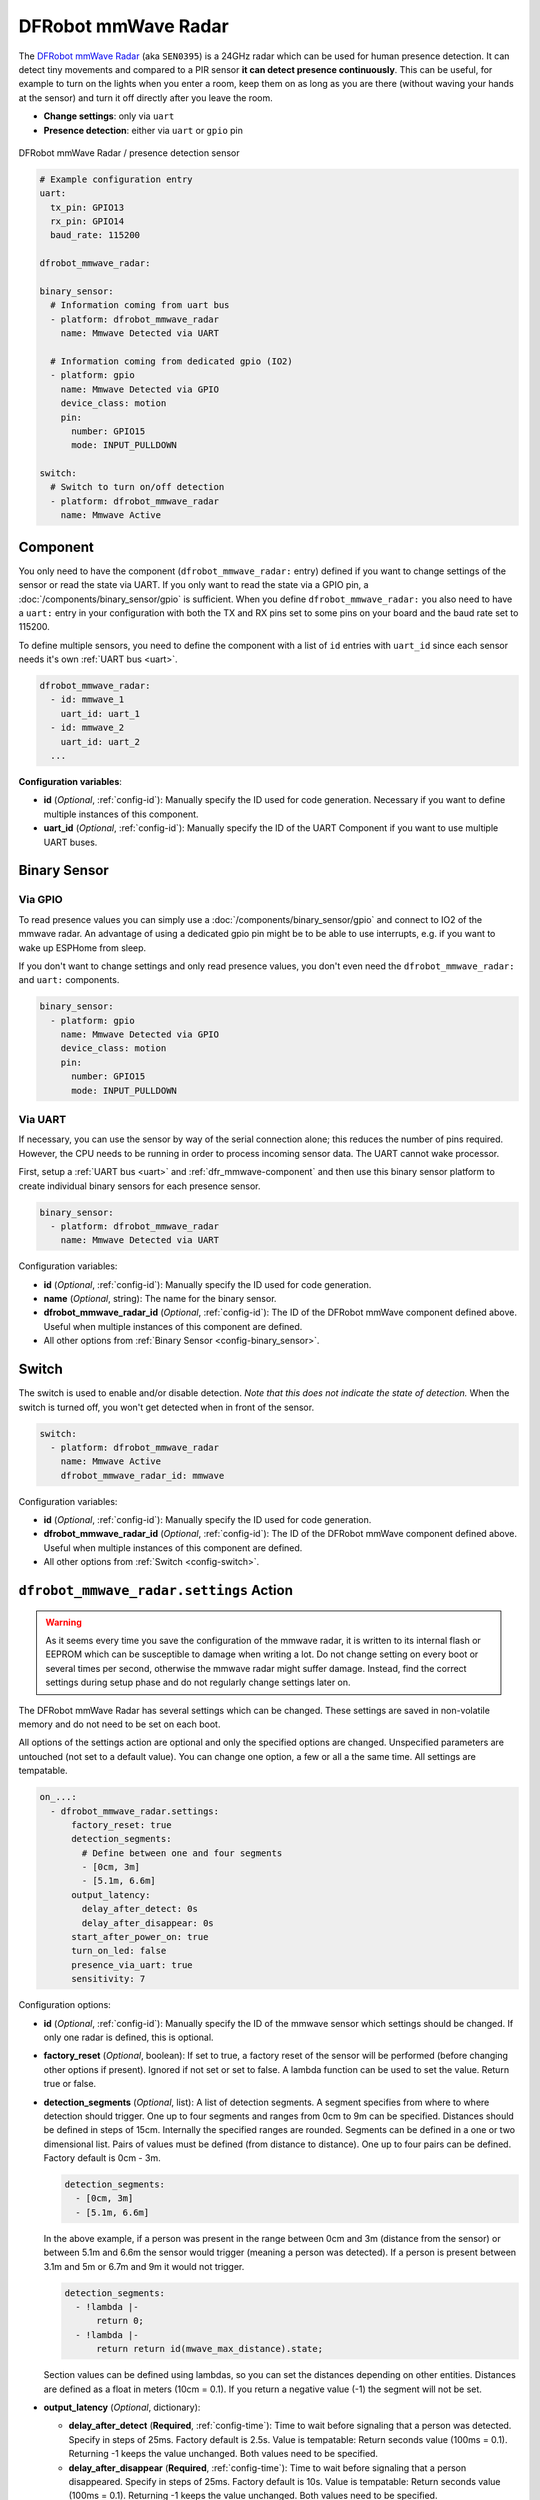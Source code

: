 DFRobot mmWave Radar
====================

.. seo::
    :description: Instructions for setting up DFRobot mmWave Radar
    :image: dfrobot_mmwave_radar.jpg
    :keywords: mmwave

The `DFRobot mmWave Radar <https://wiki.dfrobot.com/mmWave_Radar_Human_Presence_Detection_SKU_SEN0395>`__ (aka ``SEN0395``) is a 24GHz radar which can be used for human presence detection.
It can detect tiny movements and compared to a PIR sensor **it can detect presence continuously**. This can be useful,
for example to turn on the lights when you enter a room, keep them on as long as you are there (without waving your hands at the sensor) and turn it off directly
after you leave the room.

- **Change settings**: only via ``uart``
- **Presence detection**: either via ``uart`` or ``gpio`` pin

.. figure:: images/dfrobot_mmwave-full.jpg
    :align: center
    :width: 75%

    DFRobot mmWave Radar / presence detection sensor

.. code-block:: yaml

    # Example configuration entry
    uart:
      tx_pin: GPIO13
      rx_pin: GPIO14
      baud_rate: 115200

    dfrobot_mmwave_radar:

    binary_sensor:
      # Information coming from uart bus
      - platform: dfrobot_mmwave_radar
        name: Mmwave Detected via UART

      # Information coming from dedicated gpio (IO2)
      - platform: gpio
        name: Mmwave Detected via GPIO
        device_class: motion
        pin:
          number: GPIO15
          mode: INPUT_PULLDOWN

    switch:
      # Switch to turn on/off detection
      - platform: dfrobot_mmwave_radar
        name: Mmwave Active

.. _dfr_mmwave-component:

Component
---------

You only need to have the component (``dfrobot_mmwave_radar:`` entry) defined if you want to change settings of the sensor or read the state via UART.
If you only want to read the state via a GPIO pin, a :doc:`/components/binary_sensor/gpio` is sufficient.
When you define ``dfrobot_mmwave_radar:`` you also need to have a ``uart:`` entry in your configuration with both the TX and RX pins set to some pins
on your board and the baud rate set to 115200.

To define multiple sensors, you need to define the component with a list of ``id`` entries with ``uart_id`` since each sensor needs
it's own :ref:`UART bus <uart>`.

.. code-block:: yaml

    dfrobot_mmwave_radar:
      - id: mmwave_1
        uart_id: uart_1
      - id: mmwave_2
        uart_id: uart_2
      ...

**Configuration variables**:

- **id** (*Optional*, :ref:`config-id`): Manually specify the ID used for code generation. Necessary if you want to define multiple instances of this component.
- **uart_id** (*Optional*, :ref:`config-id`): Manually specify the ID of the UART Component if you want to use multiple UART buses.

Binary Sensor
-------------

Via GPIO
********

To read presence values you can simply use a :doc:`/components/binary_sensor/gpio` and connect to IO2 of the mmwave radar.
An advantage of using a dedicated gpio pin might be to be able to use interrupts, e.g. if you want to wake up ESPHome from sleep.

If you don't want to change settings and only read presence values, you don't even need the ``dfrobot_mmwave_radar:`` and ``uart:``
components.

.. code-block:: yaml

    binary_sensor:
      - platform: gpio
        name: Mmwave Detected via GPIO
        device_class: motion
        pin:
          number: GPIO15
          mode: INPUT_PULLDOWN

Via UART
********

If necessary, you can use the sensor by way of the serial connection alone; this reduces the number of pins required. However, the CPU
needs to be running in order to process incoming sensor data. The UART cannot wake processor.

First, setup a :ref:`UART bus <uart>` and :ref:`dfr_mmwave-component` and then use this binary sensor platform to create individual
binary sensors for each presence sensor.

.. code-block:: yaml

    binary_sensor:
      - platform: dfrobot_mmwave_radar
        name: Mmwave Detected via UART

Configuration variables:

- **id** (*Optional*, :ref:`config-id`): Manually specify the ID used for code generation.
- **name** (*Optional*, string): The name for the binary sensor.
- **dfrobot_mmwave_radar_id** (*Optional*, :ref:`config-id`): The ID of the DFRobot mmWave component defined above. Useful when multiple instances of this component are defined.
- All other options from :ref:`Binary Sensor <config-binary_sensor>`.


Switch
------

The switch is used to enable and/or disable detection. *Note that this does not indicate the state of detection.*
When the switch is turned off, you won't get detected when in front of the sensor.

.. code-block:: yaml

    switch:
      - platform: dfrobot_mmwave_radar
        name: Mmwave Active
        dfrobot_mmwave_radar_id: mmwave

Configuration variables:

- **id** (*Optional*, :ref:`config-id`): Manually specify the ID used for code generation.
- **dfrobot_mmwave_radar_id** (*Optional*, :ref:`config-id`): The ID of the DFRobot mmWave component defined above. Useful when multiple instances of this component are defined.
- All other options from :ref:`Switch <config-switch>`.


``dfrobot_mmwave_radar.settings`` Action
----------------------------------------

.. warning::

    As it seems every time you save the configuration of the mmwave radar, it is written to its internal flash or EEPROM
    which can be susceptible to damage when writing a lot. Do not change setting on every boot or several times per second,
    otherwise the mmwave radar might suffer damage. Instead, find the correct settings during setup phase and do not regularly change
    settings later on.

The DFRobot mmWave Radar has several settings which can be changed. These settings are saved in non-volatile memory and do not need to be set on each boot.

All options of the settings action are optional and only the specified options are changed. Unspecified parameters are untouched (not set to a default value).
You can change one option, a few or all a the same time. All settings are tempatable.

.. code-block:: yaml

    on_...:
      - dfrobot_mmwave_radar.settings:
          factory_reset: true
          detection_segments:
            # Define between one and four segments
            - [0cm, 3m]
            - [5.1m, 6.6m]
          output_latency:
            delay_after_detect: 0s
            delay_after_disappear: 0s
          start_after_power_on: true
          turn_on_led: false
          presence_via_uart: true
          sensitivity: 7


Configuration options:

- **id** (*Optional*, :ref:`config-id`): Manually specify the ID of the mmwave sensor which settings should be changed. If only one radar is defined, this is optional.

- **factory_reset** (*Optional*, boolean): If set to true, a factory reset of the sensor will be performed (before changing other options if present). Ignored if not set or set to false.
  A lambda function can be used to set the value. Return true or false.

- **detection_segments** (*Optional*, list): A list of detection segments. A segment specifies from where to where detection should trigger.
  One up to four segments and ranges from 0cm to 9m can be specified. Distances should be defined in steps of 15cm. Internally the specified ranges are rounded.
  Segments can be defined in a one or two dimensional list. Pairs of values must be defined (from distance to distance). One up to four pairs can be defined. Factory default is 0cm - 3m.
  
  .. code-block:: yaml

      detection_segments:
        - [0cm, 3m]
        - [5.1m, 6.6m]


  In the above example, if a person was present in the range between 0cm and 3m (distance from the sensor) or between 5.1m and 6.6m 
  the sensor would trigger (meaning a person was detected). If a person is present between 3.1m and 5m or 6.7m and 9m it would not trigger.

  .. code-block:: yaml

      detection_segments:
        - !lambda |-
            return 0;
        - !lambda |-
            return return id(mwave_max_distance).state;


  Section values can be defined using lambdas, so you can set the distances depending on other entities. Distances are defined as a float in meters (10cm = 0.1).
  If you return a negative value (-1) the segment will not be set.

- **output_latency** (*Optional*, dictionary):

  - **delay_after_detect** (**Required**, :ref:`config-time`): Time to wait before signaling that a person was detected. Specify in steps of 25ms. Factory default is 2.5s.
    Value is tempatable: Return seconds value (100ms = 0.1). Returning -1 keeps the value unchanged. Both values need to be specified.
  - **delay_after_disappear** (**Required**, :ref:`config-time`): Time to wait before signaling that a person disappeared. Specify in steps of 25ms. Factory default is 10s.
    Value is tempatable: Return seconds value (100ms = 0.1). Returning -1 keeps the value unchanged. Both values need to be specified.

- **start_after_power_on** (*Optional*, boolean): If set to true, sensor will start immediately after power-on. If set to false (and if sensor was previously stopped), the sensor needs
  to be manually started. Factory default is false. Value is tempatable: Return true or false. Returning -1 keeps the value unchanged.

- **turn_on_led** (*Optional*, boolean): If set to true, the LED soldered on the mmwave sensor blinks during operation. If set to false it stays off. Factory default is true.
  Value is tempatable: Return true or false. Returning -1 keeps the value unchanged.

- **presence_via_uart** (*Optional*, boolean): If set to true, send presence information via uart (and GPIO). If set to false, only send presence info using GPIO. Factory default is true.
  Value is tempatable: Return true or false. Returning -1 keeps the value unchanged.

- **sensitivity** (*Optional*, int): Set the sensitivity of the sensor. Ranges from 0 to 9. Value is tempatable: Return 0-9. Returning -1 keeps the value unchanged.

``dfrobot_mmwave_radar.start`` Action
----------------------------------------

.. note::

    It seems the DFRobot mmWave Radar has a bug in it's firmware. If the uart tx line (rx on the sensor) is held low (e.g. during serial flashing),
    the sensor resets. When such a "uart reset" happens, the sensor does not immediately start, even if it was configured that way.
    Only after 20 seconds the sensor starts. If you start the sensor during this 20s window, it tries to start again after
    20 seconds and it unexpectedly resets. If you don't wait for 20s it keeps on resetting (and stopping the sensor).

Start the sensor.

.. code-block:: yaml

    on_...:
      dfrobot_mmwave_radar.start

Configuration options:

- **id** (*Optional*, :ref:`config-id`): Manually specify the ID of the mmwave component if you have multiple ones.

``dfrobot_mmwave_radar.stop`` Action
----------------------------------------

Stop the sensor.

.. code-block:: yaml

    on_...:
      dfrobot_mmwave_radar.stop

Configuration options:

- **id** (*Optional*, :ref:`config-id`): Manually specify the ID of the mmwave component if you have multiple ones.

``dfrobot_mmwave_radar.reset`` Action
----------------------------------------

Restart the sensor.

.. code-block:: yaml

    on_...:
      dfrobot_mmwave_radar.reset

Configuration options:

- **id** (*Optional*, :ref:`config-id`): Manually specify the ID of the mmwave component if you have multiple ones.

See Also
--------
- :ref:`UART bus <uart>`
- :ref:`Binary Sensor <config-binary_sensor>`
- :ref:`config-id`
- `DFRobot mmWave Radar Wiki page <https://wiki.dfrobot.com/mmWave_Radar_Human_Presence_Detection_SKU_SEN0395>`__
- :ghedit:`Edit`
